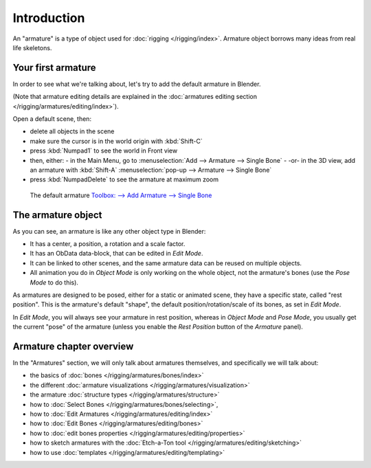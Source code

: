 
************
Introduction
************

An "armature" is a type of object used for :doc:`rigging </rigging/index>`.
Armature object borrows many ideas from real life skeletons.


Your first armature
===================

In order to see what we're talking about, let's try to add the default armature in Blender.

(Note that armature editing details are explained in the
:doc:`armatures editing section </rigging/armatures/editing/index>`).

Open a default scene, then:

- delete all objects in the scene
- make sure the cursor is in the world origin with :kbd:`Shift-C`
- press :kbd:`Numpad1` to see the world in Front view
- then, either:
  - in the Main Menu, go to :menuselection:`Add --> Armature --> Single Bone`
  - -or- in the 3D view, add an armature with :kbd:`Shift-A` :menuselection:`pop-up --> Armature --> Single Bone`
- press :kbd:`NumpadDelete` to see the armature at maximum zoom


.. figure:: /images/RiggingDefaultArmature.jpg
   :width: 500px

   The default armature
   `Toolbox: --> Add Armature --> Single Bone <https://wiki.blender.org/index.php/File:ManRiggingAddArmature2.5>`__


The armature object
===================

As you can see, an armature is like any other object type in Blender:

- It has a center, a position, a rotation and a scale factor.
- It has an ObData data-block, that can be edited in *Edit Mode*.
- It can be linked to other scenes, and the same armature data can be reused on multiple objects.
- All animation you do in *Object Mode* is only working on the whole object,
  not the armature's bones (use the *Pose Mode* to do this).

As armatures are designed to be posed, either for a static or animated scene,
they have a specific state, called "rest position". This is the armature's default "shape",
the default position/rotation/scale of its bones, as set in *Edit Mode*.

In *Edit Mode*, you will always see your armature in rest position,
whereas in *Object Mode* and *Pose Mode*,
you usually get the current "pose" of the armature
(unless you enable the *Rest Position* button of the *Armature* panel).


Armature chapter overview
=========================

In the "Armatures" section, we will only talk about armatures themselves,
and specifically we will talk about:

- the basics of :doc:`bones </rigging/armatures/bones/index>`
- the different :doc:`armature visualizations </rigging/armatures/visualization>`
- the armature :doc:`structure types </rigging/armatures/structure>`
- how to :doc:`Select Bones </rigging/armatures/bones/selecting>`,
- how to :doc:`Edit Armatures </rigging/armatures/editing/index>`
- how to :doc:`Edit Bones </rigging/armatures/editing/bones>`
- how to :doc:`edit bones properties </rigging/armatures/editing/properties>`
- how to sketch armatures with the :doc:`Etch-a-Ton tool </rigging/armatures/editing/sketching>`
- how to use :doc:`templates </rigging/armatures/editing/templating>`
